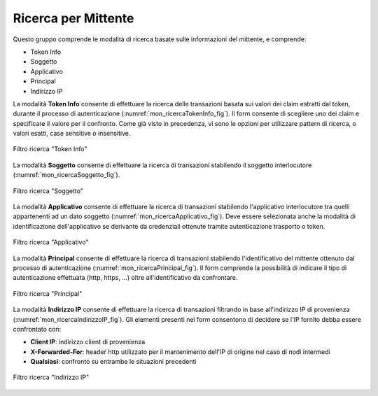 .. _mon_transazioni_mittente:

Ricerca per Mittente
~~~~~~~~~~~~~~~~~~~~

Questo gruppo comprende le modalità di ricerca basate sulle informazioni del mittente, e comprende:

- Token Info
- Soggetto
- Applicativo
- Principal
- Indirizzo IP

La modalità **Token Info** consente di effettuare la ricerca delle transazioni basata sui valori dei claim estratti dal token, 
durante il processo di autenticazione (:numref:`mon_ricercaTokenInfo_fig`). Il form consente di scegliere uno dei claim e specificare il valore per il confronto. Come già visto in precedenza, vi sono le opzioni per utilizzare pattern di ricerca, o valori esatti, case sensitive o insensitive.

.. figure:: ../../_figure_monitoraggio/RicercaTokenInfo.png
    :scale: 100%
    :align: center
    :name: mon_ricercaTokenInfo_fig

    Filtro ricerca "Token Info"

La modalità **Soggetto** consente di effettuare la ricerca di transazioni stabilendo il soggetto interlocutore (:numref:`mon_ricercaSoggetto_fig`).

.. figure:: ../../_figure_monitoraggio/RicercaSoggetto.png
    :scale: 100%
    :align: center
    :name: mon_ricercaSoggetto_fig

    Filtro ricerca "Soggetto"

La modalità **Applicativo** consente di effettuare la ricerca di transazioni stabilendo l'applicativo interlocutore tra quelli appartenenti ad un dato soggetto (:numref:`mon_ricercaApplicativo_fig`). Deve essere selezionata anche la modalità di identificazione dell'applicativo se derivante da credenziali ottenute tramite autenticazione trasporto o token.

.. figure:: ../../_figure_monitoraggio/RicercaApplicativo.png
    :scale: 100%
    :align: center
    :name: mon_ricercaApplicativo_fig

    Filtro ricerca "Applicativo"

La modalità **Principal** consente di effettuare la ricerca di transazioni stabilendo l'identificativo del mittente ottenuto dal processo di autenticazione (:numref:`mon_ricercaPrincipal_fig`). Il form comprende la possibilità di indicare il tipo di autenticazione effettuata (http, https, ...) oltre all'identificativo da confrontare.

.. figure:: ../../_figure_monitoraggio/RicercaPrincipal.png
    :scale: 100%
    :align: center
    :name: mon_ricercaPrincipal_fig

    Filtro ricerca "Principal"

La modalità **Indirizzo IP** consente di effettuare la ricerca di transazioni filtrando in base all'indirizzo IP di provenienza (:numref:`mon_ricercaIndirizzoIP_fig`).
Gli elementi presenti nel form consentono di decidere se l'IP fornito debba essere confrontato con:

- **Client IP**: indirizzo client di provenienza

- **X-Forwarded-For**: header http utilizzato per il mantenimento dell'IP di origine nel caso di nodi intermedi

- **Qualsiasi**: confronto su entrambe le situazioni precedenti

.. figure:: ../../_figure_monitoraggio/RicercaIndirizzoIP.png
    :scale: 100%
    :align: center
    :name: mon_ricercaIndirizzoIP_fig

    Filtro ricerca "Indirizzo IP"

